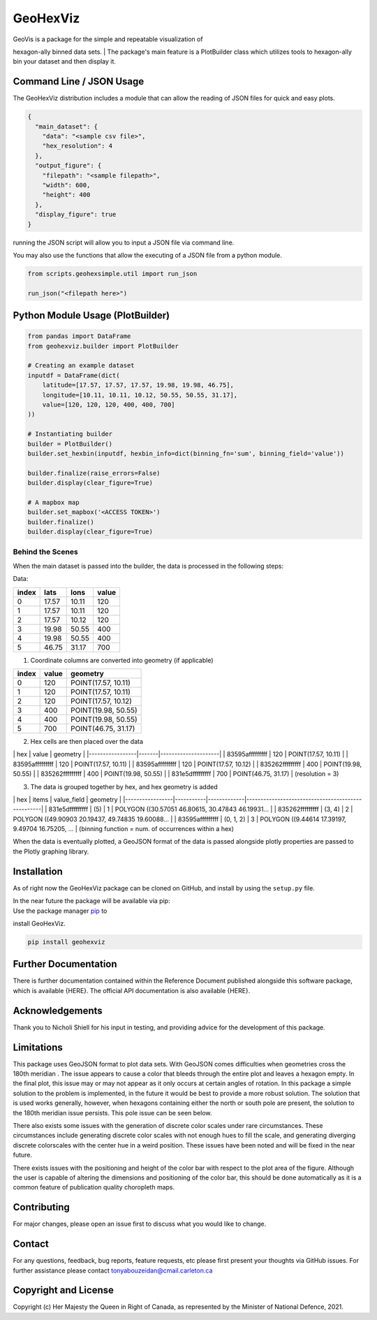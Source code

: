 GeoHexViz
=========

| GeoVis is a package for the simple and repeatable visualization of
hexagon-ally binned data sets.
| The package's main feature is a PlotBuilder class which utilizes tools
to hexagon-ally bin your dataset and then display it.

Command Line / JSON Usage
-------------------------

The GeoHexViz distribution includes a module that can allow the reading
of JSON files for quick and easy plots.

.. code:: json

    {
      "main_dataset": {
        "data": "<sample csv file>",
        "hex_resolution": 4
      },
      "output_figure": {
        "filepath": "<sample filepath>",
        "width": 600,
        "height": 400
      },
      "display_figure": true
    }

running the JSON script will allow you to input a JSON file via command
line.

You may also use the functions that allow the executing of a JSON file
from a python module.

.. code:: python

    from scripts.geohexsimple.util import run_json

    run_json("<filepath here>")

Python Module Usage (PlotBuilder)
---------------------------------

.. code:: python

    from pandas import DataFrame
    from geohexviz.builder import PlotBuilder

    # Creating an example dataset
    inputdf = DataFrame(dict(
        latitude=[17.57, 17.57, 17.57, 19.98, 19.98, 46.75],
        longitude=[10.11, 10.11, 10.12, 50.55, 50.55, 31.17],
        value=[120, 120, 120, 400, 400, 700]
    ))

    # Instantiating builder
    builder = PlotBuilder()
    builder.set_hexbin(inputdf, hexbin_info=dict(binning_fn='sum', binning_field='value'))

    builder.finalize(raise_errors=False)
    builder.display(clear_figure=True)

    # A mapbox map
    builder.set_mapbox('<ACCESS TOKEN>')
    builder.finalize()
    builder.display(clear_figure=True)

Behind the Scenes
~~~~~~~~~~~~~~~~~

When the main dataset is passed into the builder, the data is processed
in the following steps:

Data:

+---------+---------+---------+---------+
| index   | lats    | lons    | value   |
+=========+=========+=========+=========+
| 0       | 17.57   | 10.11   | 120     |
+---------+---------+---------+---------+
| 1       | 17.57   | 10.11   | 120     |
+---------+---------+---------+---------+
| 2       | 17.57   | 10.12   | 120     |
+---------+---------+---------+---------+
| 3       | 19.98   | 50.55   | 400     |
+---------+---------+---------+---------+
| 4       | 19.98   | 50.55   | 400     |
+---------+---------+---------+---------+
| 5       | 46.75   | 31.17   | 700     |
+---------+---------+---------+---------+

1) Coordinate columns are converted into geometry (if applicable)

+---------+---------+-----------------------+
| index   | value   | geometry              |
+=========+=========+=======================+
| 0       | 120     | POINT(17.57, 10.11)   |
+---------+---------+-----------------------+
| 1       | 120     | POINT(17.57, 10.11)   |
+---------+---------+-----------------------+
| 2       | 120     | POINT(17.57, 10.12)   |
+---------+---------+-----------------------+
| 3       | 400     | POINT(19.98, 50.55)   |
+---------+---------+-----------------------+
| 4       | 400     | POINT(19.98, 50.55)   |
+---------+---------+-----------------------+
| 5       | 700     | POINT(46.75, 31.17)   |
+---------+---------+-----------------------+

2) Hex cells are then placed over the data

\| hex \| value \| geometry \|
\|-----------------\|-------\|---------------------\| \| 83595afffffffff
\| 120 \| POINT(17.57, 10.11) \| \| 83595afffffffff \| 120 \|
POINT(17.57, 10.11) \| \| 83595afffffffff \| 120 \| POINT(17.57, 10.12)
\| \| 835262fffffffff \| 400 \| POINT(19.98, 50.55) \| \|
835262fffffffff \| 400 \| POINT(19.98, 50.55) \| \| 831e5dfffffffff \|
700 \| POINT(46.75, 31.17) \| (resolution = 3)

3) The data is grouped together by hex, and hex geometry is added

\| hex \| items \| value\_field \| geometry \|
\|-----------------\|-----------\|-------------\|---------------------------------------------------\|
\| 831e5dfffffffff \| (5) \| 1 \| POLYGON ((30.57051 46.80615, 30.47843
46.19931... \| \| 835262fffffffff \| (3, 4) \| 2 \| POLYGON ((49.90903
20.19437, 49.74835 19.60088... \| \| 83595afffffffff \| (0, 1, 2) \| 3
\| POLYGON ((9.44614 17.39197, 9.49704 16.75205, ... \| (binning
function = num. of occurrences within a hex)

When the data is eventually plotted, a GeoJSON format of the data is
passed alongside plotly properties are passed to the Plotly graphing
library.

Installation
------------

As of right now the GeoHexViz package can be cloned on GitHub, and
install by using the ``setup.py`` file.

| In the near future the package will be available via pip:
| Use the package manager `pip <https://pip.pypa.io/en/stable/>`__ to
install GeoHexViz.

.. code:: bash

    pip install geohexviz

Further Documentation
---------------------

There is further documentation contained within the Reference Document
published alongside this software package, which is available {HERE}.
The official API documentation is also available {HERE}.

Acknowledgements
----------------

Thank you to Nicholi Shiell for his input in testing, and providing
advice for the development of this package.

Limitations
-----------

This package uses GeoJSON format to plot data sets. With GeoJSON comes
difficulties when geometries cross the 180th meridian . The issue
appears to cause a color that bleeds through the entire plot and leaves
a hexagon empty. In the final plot, this issue may or may not appear as
it only occurs at certain angles of rotation. In this package a simple
solution to the problem is implemented, in the future it would be best
to provide a more robust solution. The solution that is used works
generally, however, when hexagons containing either the north or south
pole are present, the solution to the 180th meridian issue persists.
This pole issue can be seen below.

There also exists some issues with the generation of discrete color
scales under rare circumstances. These circumstances include generating
discrete color scales with not enough hues to fill the scale, and
generating diverging discrete colorscales with the center hue in a weird
position. These issues have been noted and will be fixed in the near
future.

There exists issues with the positioning and height of the color bar
with respect to the plot area of the figure. Although the user is
capable of altering the dimensions and positioning of the color bar,
this should be done automatically as it is a common feature of
publication quality choropleth maps.

Contributing
------------

For major changes, please open an issue first to discuss what you would
like to change.

Contact
-------

For any questions, feedback, bug reports, feature requests, etc please
first present your thoughts via GitHub issues. For further assistance
please contact tonyabouzeidan@cmail.carleton.ca

Copyright and License
---------------------

Copyright (c) Her Majesty the Queen in Right of Canada, as represented
by the Minister of National Defence, 2021.
